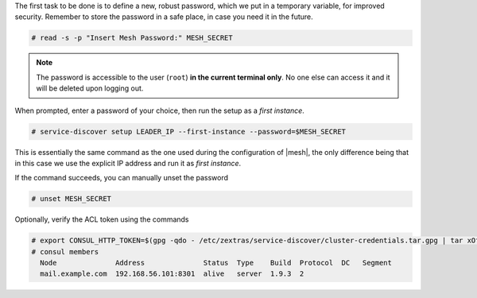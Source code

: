 
The first task to be done is to define a new, robust password,
which we put in a temporary variable, for improved
security. Remember to store the password in a safe place, in case
you need it in the future.

.. code:: console

   # read -s -p "Insert Mesh Password:" MESH_SECRET

.. note:: The password is accessible to the user (``root``) **in
   the current terminal only**. No one else can access it and it
   will be deleted upon logging out.

When prompted, enter a password of your choice, then run the setup as
a *first instance*.

.. code:: console

   # service-discover setup LEADER_IP --first-instance --password=$MESH_SECRET

This is essentially the same command as the one used during the
configuration of |mesh|, the only difference being that in this
case we use the explicit IP address and run it as *first instance*.

If the command succeeds, you can manually unset the password

.. code:: console

   # unset MESH_SECRET

Optionally, verify the ACL token using the commands

.. code:: console

   # export CONSUL_HTTP_TOKEN=$(gpg -qdo - /etc/zextras/service-discover/cluster-credentials.tar.gpg | tar xOf - consul-acl-secret.json | jq .SecretID -r)
   # consul members
     Node              Address              Status  Type    Build  Protocol  DC   Segment
     mail.example.com  192.168.56.101:8301  alive   server  1.9.3  2
